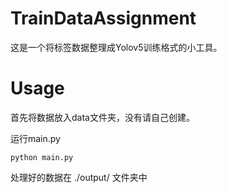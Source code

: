 * TrainDataAssignment
这是一个将标签数据整理成Yolov5训练格式的小工具。
* Usage
首先将数据放入data文件夹，没有请自己创建。


运行main.py
#+begin_src shell
  python main.py
#+end_src

处理好的数据在 ./output/ 文件夹中
